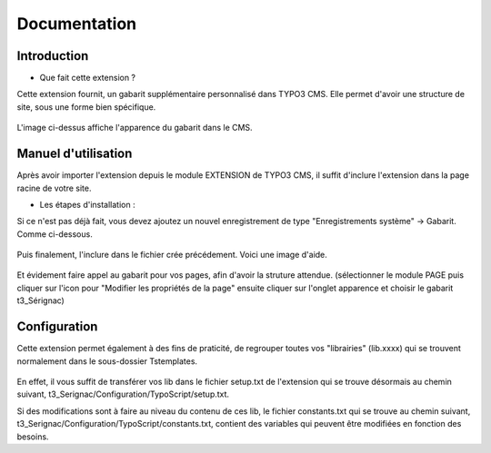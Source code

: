 Documentation 
=======================

Introduction
------------

- Que fait cette extension ?

Cette extension fournit, un gabarit supplémentaire personnalisé dans TYPO3 CMS. Elle permet d'avoir une structure de site, sous une forme
bien spécifique.

.. figure:: ../Images/serignac.gif
   :width: 261px
   :alt: Image du gabarit
   
L'image ci-dessus affiche l'apparence du gabarit dans le CMS.

Manuel d'utilisation
---------------------

Après avoir importer l'extension depuis le module EXTENSION de TYPO3 CMS, il suffit d'inclure l'extension dans la page racine de votre
site.

- Les étapes d'installation :
  
Si ce n'est pas déjà fait, vous devez ajoutez un nouvel enregistrement de type "Enregistrements système" -> Gabarit. 
Comme ci-dessous.


  .. figure:: ../Images/gabarit_inc.png
      :alt: Étape de création de gabarit

Puis finalement, l'inclure dans le fichier crée précédement. Voici une image d'aide.

  .. figure:: ../Images/Inclusion.png
    :alt: Inclure une extension.

Et évidement faire appel au gabarit pour vos pages, afin d'avoir la struture attendue.
(sélectionner le module PAGE puis cliquer sur l'icon pour "Modifier les propriétés de la page" ensuite cliquer sur l'onglet apparence
et choisir le gabarit t3_Sérignac) 

Configuration
-------------

Cette extension permet également à des fins de praticité, de regrouper toutes vos "librairies" (lib.xxxx) qui se trouvent normalement
dans le sous-dossier Tstemplates. 

.. figure:: ../Images/libraries.png
    :alt: dossier TsTemplates contenant les lib.
    
En effet, il vous suffit de transférer vos lib dans le fichier setup.txt de l'extension qui se
trouve désormais au chemin suivant, t3_Serignac/Configuration/TypoScript/setup.txt.

Si des modifications sont à faire au niveau du contenu de ces lib, le fichier constants.txt qui se trouve au chemin suivant,
t3_Serignac/Configuration/TypoScript/constants.txt, contient des variables qui peuvent être modifiées en fonction des besoins.


